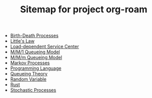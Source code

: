 #+TITLE: Sitemap for project org-roam

- [[file:20211021110238-birth_death_processes.org][Birth-Death Processes]]
- [[file:20211021001421-little_s_law.org][Little's Law]]
- [[file:20211020231826-load_dependent_service_center.org][Load-dependent Service Center]]
- [[file:20211020205038-m_m_1_queueing_model.org][M/M/1 Queueing Model]]
- [[file:20211021145715-m_m_m_queueing_model.org][M/M/m Queueing Model]]
- [[file:20211021110748-markov_processes.org][Markov Processes]]
- [[file:20211020210939-programming_language.org][Programming Language]]
- [[file:20211020205455-queueing_theory.org][Queueing Theory]]
- [[file:20211020233403-random_variable.org][Random Variable]]
- [[file:20211020212555-rust.org][Rust]]
- [[file:20211021010930-stochastic_processes.org][Stochastic Processes]]